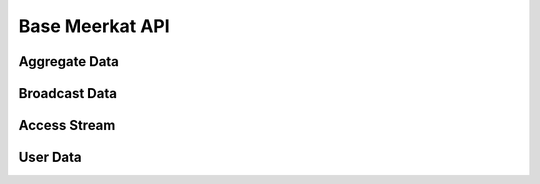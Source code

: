 Base Meerkat API
================


Aggregate Data
---------------
.. function:: get_leaderboard(print_flag = True)

.. function:: get_live_broadcasts(print_flag = True)

.. function:: get_scheduled_broadcasts(print_flag = True)


Broadcast Data
---------------
.. function:: get_broadcast_summary(broadcast_id, print_flag = True)


.. function:: get_broadcast_watchers(broadcast_id, print_flag = True)


.. function:: get_broadcast_restreams(broadcast_id, print_flag = True)


.. function:: get_broadcast_likes(broadcast_id, print_flag = True)


.. function:: get_broadcast_comments(broadcast_id, print_flag = True)


.. function:: get_broadcast_activities(broadcast_id, print_flag = True)


.. function:: get_broadcast_stream_link(broadcast_id)


Access Stream
-------------
.. function:: save_live_stream(broadcast_id, delay_milliseconds, num_images, output_dir, display = True)

.. function:: play_live_stream(broadcast_id, audio = True, video = True)

.. function:: kill_live_stream()

User Data
---------
.. function:: get_user_profile(user_id, print_flag = True)
